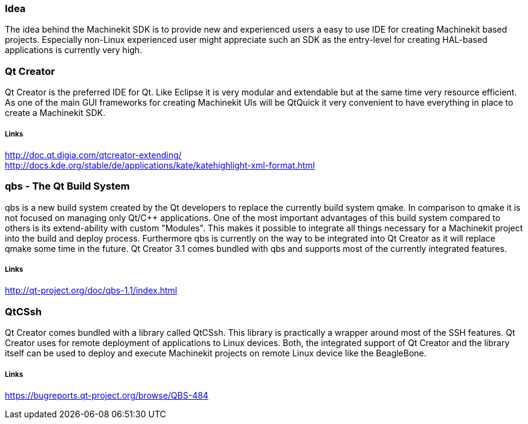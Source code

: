Idea
~~~~
The idea behind the Machinekit SDK is to provide new and experienced users a easy to use IDE for creating Machinekit based projects. Especially non-Linux experienced user might appreciate such an SDK as the entry-level for creating HAL-based applications is currently very high.

Qt Creator
~~~~~~~~~~
Qt Creator is the preferred IDE for Qt. Like Eclipse it is very modular and extendable but at the same time very resource efficient. As one of the main GUI frameworks for creating Machinekit UIs will be QtQuick it very convenient to have everything in place to create a Machinekit SDK.

Links
+++++
http://doc.qt.digia.com/qtcreator-extending/ +
http://docs.kde.org/stable/de/applications/kate/katehighlight-xml-format.html

qbs - The Qt Build System
~~~~~~~~~~~~~~~~~~~~~~~~~~
qbs is a new build system created by the Qt developers to replace the currently build system qmake. In comparison to qmake it is not focused on managing only Qt/C++ applications. One of the most important advantages of this build system compared to others is its extend-ability with custom "Modules". This makes it possible to integrate all things necessary for a Machinekit project into the build and deploy process. Furthermore qbs is currently on the way to be integrated into Qt Creator as it will replace qmake some time in the future. Qt Creator 3.1 comes bundled with qbs and supports most of the currently integrated features.

Links
+++++
http://qt-project.org/doc/qbs-1.1/index.html

QtCSsh
~~~~~~
Qt Creator comes bundled with a library called QtCSsh. This library is practically a wrapper around most of the SSH features. Qt Creator uses for remote deployment of applications to Linux devices. Both, the integrated support of Qt Creator and the library itself can be used to deploy and execute Machinekit projects on remote Linux device like the BeagleBone.

Links
+++++
https://bugreports.qt-project.org/browse/QBS-484